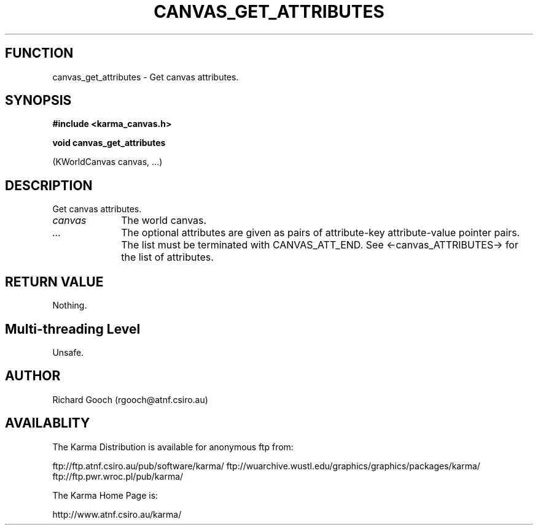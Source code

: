 .TH CANVAS_GET_ATTRIBUTES 3 "07 Aug 2006" "Karma Distribution"
.SH FUNCTION
canvas_get_attributes \- Get canvas attributes.
.SH SYNOPSIS
.B #include <karma_canvas.h>
.sp
.B void canvas_get_attributes
.sp
(KWorldCanvas canvas, ...)
.SH DESCRIPTION
Get canvas attributes.
.IP \fIcanvas\fP 1i
The world canvas.
.IP \fI...\fP 1i
The optional attributes are given as pairs of attribute-key
attribute-value pointer pairs. The list must be terminated with
CANVAS_ATT_END. See <-canvas_ATTRIBUTES-> for the list of attributes.
.SH RETURN VALUE
Nothing.
.SH Multi-threading Level
Unsafe.
.SH AUTHOR
Richard Gooch (rgooch@atnf.csiro.au)
.SH AVAILABLITY
The Karma Distribution is available for anonymous ftp from:

ftp://ftp.atnf.csiro.au/pub/software/karma/
ftp://wuarchive.wustl.edu/graphics/graphics/packages/karma/
ftp://ftp.pwr.wroc.pl/pub/karma/

The Karma Home Page is:

http://www.atnf.csiro.au/karma/

